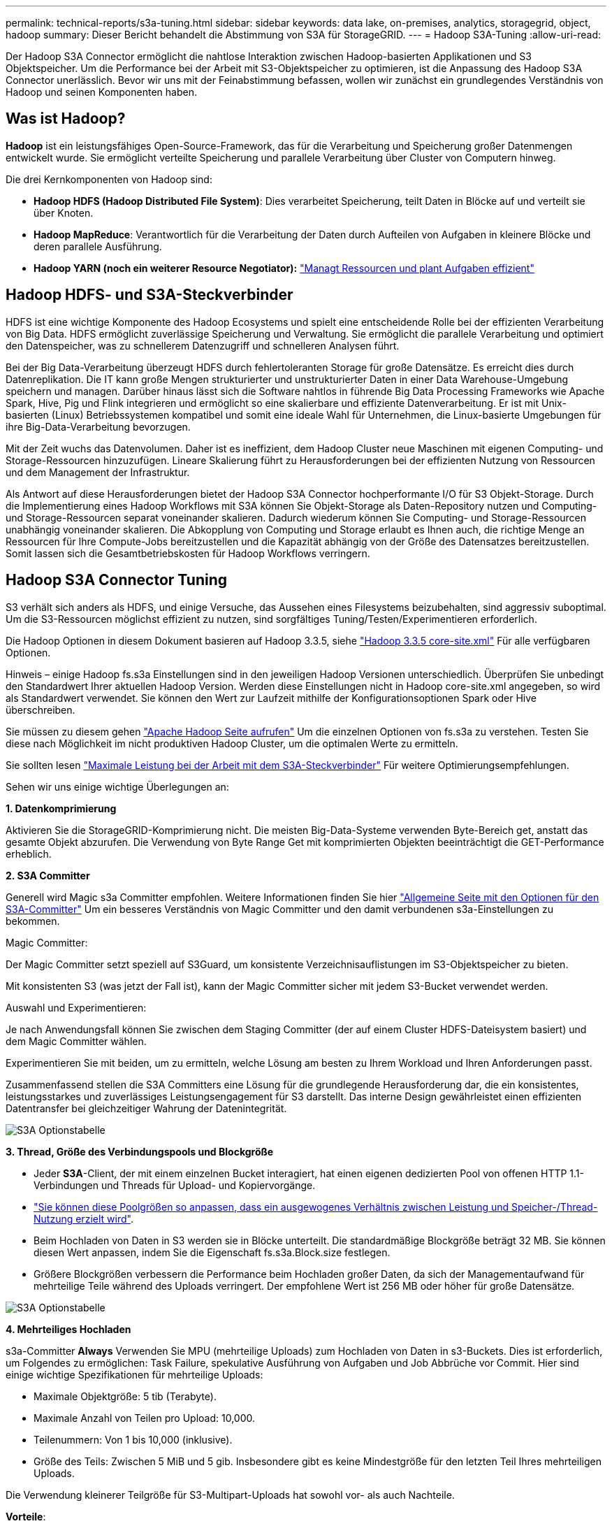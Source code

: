 ---
permalink: technical-reports/s3a-tuning.html 
sidebar: sidebar 
keywords: data lake, on-premises, analytics, storagegrid, object, hadoop 
summary: Dieser Bericht behandelt die Abstimmung von S3A für StorageGRID. 
---
= Hadoop S3A-Tuning
:allow-uri-read: 


Der Hadoop S3A Connector ermöglicht die nahtlose Interaktion zwischen Hadoop-basierten Applikationen und S3 Objektspeicher. Um die Performance bei der Arbeit mit S3-Objektspeicher zu optimieren, ist die Anpassung des Hadoop S3A Connector unerlässlich. Bevor wir uns mit der Feinabstimmung befassen, wollen wir zunächst ein grundlegendes Verständnis von Hadoop und seinen Komponenten haben.



== Was ist Hadoop?

*Hadoop* ist ein leistungsfähiges Open-Source-Framework, das für die Verarbeitung und Speicherung großer Datenmengen entwickelt wurde. Sie ermöglicht verteilte Speicherung und parallele Verarbeitung über Cluster von Computern hinweg.

Die drei Kernkomponenten von Hadoop sind:

* *Hadoop HDFS (Hadoop Distributed File System)*: Dies verarbeitet Speicherung, teilt Daten in Blöcke auf und verteilt sie über Knoten.
* *Hadoop MapReduce*: Verantwortlich für die Verarbeitung der Daten durch Aufteilen von Aufgaben in kleinere Blöcke und deren parallele Ausführung.
* *Hadoop YARN (noch ein weiterer Resource Negotiator):* https://www.simplilearn.com/tutorials/hadoop-tutorial/what-is-hadoop["Managt Ressourcen und plant Aufgaben effizient"]




== Hadoop HDFS- und S3A-Steckverbinder

HDFS ist eine wichtige Komponente des Hadoop Ecosystems und spielt eine entscheidende Rolle bei der effizienten Verarbeitung von Big Data. HDFS ermöglicht zuverlässige Speicherung und Verwaltung. Sie ermöglicht die parallele Verarbeitung und optimiert den Datenspeicher, was zu schnellerem Datenzugriff und schnelleren Analysen führt.

Bei der Big Data-Verarbeitung überzeugt HDFS durch fehlertoleranten Storage für große Datensätze. Es erreicht dies durch Datenreplikation. Die IT kann große Mengen strukturierter und unstrukturierter Daten in einer Data Warehouse-Umgebung speichern und managen. Darüber hinaus lässt sich die Software nahtlos in führende Big Data Processing Frameworks wie Apache Spark, Hive, Pig und Flink integrieren und ermöglicht so eine skalierbare und effiziente Datenverarbeitung. Er ist mit Unix-basierten (Linux) Betriebssystemen kompatibel und somit eine ideale Wahl für Unternehmen, die Linux-basierte Umgebungen für ihre Big-Data-Verarbeitung bevorzugen.

Mit der Zeit wuchs das Datenvolumen. Daher ist es ineffizient, dem Hadoop Cluster neue Maschinen mit eigenen Computing- und Storage-Ressourcen hinzuzufügen. Lineare Skalierung führt zu Herausforderungen bei der effizienten Nutzung von Ressourcen und dem Management der Infrastruktur.

Als Antwort auf diese Herausforderungen bietet der Hadoop S3A Connector hochperformante I/O für S3 Objekt-Storage. Durch die Implementierung eines Hadoop Workflows mit S3A können Sie Objekt-Storage als Daten-Repository nutzen und Computing- und Storage-Ressourcen separat voneinander skalieren. Dadurch wiederum können Sie Computing- und Storage-Ressourcen unabhängig voneinander skalieren. Die Abkopplung von Computing und Storage erlaubt es Ihnen auch, die richtige Menge an Ressourcen für Ihre Compute-Jobs bereitzustellen und die Kapazität abhängig von der Größe des Datensatzes bereitzustellen. Somit lassen sich die Gesamtbetriebskosten für Hadoop Workflows verringern.



== Hadoop S3A Connector Tuning

S3 verhält sich anders als HDFS, und einige Versuche, das Aussehen eines Filesystems beizubehalten, sind aggressiv suboptimal. Um die S3-Ressourcen möglichst effizient zu nutzen, sind sorgfältiges Tuning/Testen/Experimentieren erforderlich.

Die Hadoop Optionen in diesem Dokument basieren auf Hadoop 3.3.5, siehe https://hadoop.apache.org/docs/r3.3.5/hadoop-project-dist/hadoop-common/core-default.xml["Hadoop 3.3.5 core-site.xml"] Für alle verfügbaren Optionen.

Hinweis – einige Hadoop fs.s3a Einstellungen sind in den jeweiligen Hadoop Versionen unterschiedlich. Überprüfen Sie unbedingt den Standardwert Ihrer aktuellen Hadoop Version. Werden diese Einstellungen nicht in Hadoop core-site.xml angegeben, so wird als Standardwert verwendet. Sie können den Wert zur Laufzeit mithilfe der Konfigurationsoptionen Spark oder Hive überschreiben.

Sie müssen zu diesem gehen https://netapp.sharepoint.com/sites/StorageGRIDTME/Shared%20Documents/General/Partners/Dremio/SG%20data%20lake%20TR/Apache%20Hadoop%20Amazon%20Web%20Services%20support%20–%20Maximizing%20Performance%20when%20working%20with%20the%20S3A%20Connector["Apache Hadoop Seite aufrufen"] Um die einzelnen Optionen von fs.s3a zu verstehen. Testen Sie diese nach Möglichkeit im nicht produktiven Hadoop Cluster, um die optimalen Werte zu ermitteln.

Sie sollten lesen https://hadoop.apache.org/docs/stable/hadoop-aws/tools/hadoop-aws/performance.html["Maximale Leistung bei der Arbeit mit dem S3A-Steckverbinder"] Für weitere Optimierungsempfehlungen.

Sehen wir uns einige wichtige Überlegungen an:

*1. Datenkomprimierung*

Aktivieren Sie die StorageGRID-Komprimierung nicht. Die meisten Big-Data-Systeme verwenden Byte-Bereich get, anstatt das gesamte Objekt abzurufen. Die Verwendung von Byte Range Get mit komprimierten Objekten beeinträchtigt die GET-Performance erheblich.

*2. S3A Committer*

Generell wird Magic s3a Committer empfohlen. Weitere Informationen finden Sie hier https://hadoop.apache.org/docs/current/hadoop-aws/tools/hadoop-aws/committers.html#Common_S3A_Committer_Options["Allgemeine Seite mit den Optionen für den S3A-Committer"] Um ein besseres Verständnis von Magic Committer und den damit verbundenen s3a-Einstellungen zu bekommen.

Magic Committer:

Der Magic Committer setzt speziell auf S3Guard, um konsistente Verzeichnisauflistungen im S3-Objektspeicher zu bieten.

Mit konsistenten S3 (was jetzt der Fall ist), kann der Magic Committer sicher mit jedem S3-Bucket verwendet werden.

Auswahl und Experimentieren:

Je nach Anwendungsfall können Sie zwischen dem Staging Committer (der auf einem Cluster HDFS-Dateisystem basiert) und dem Magic Committer wählen.

Experimentieren Sie mit beiden, um zu ermitteln, welche Lösung am besten zu Ihrem Workload und Ihren Anforderungen passt.

Zusammenfassend stellen die S3A Committers eine Lösung für die grundlegende Herausforderung dar, die ein konsistentes, leistungsstarkes und zuverlässiges Leistungsengagement für S3 darstellt. Das interne Design gewährleistet einen effizienten Datentransfer bei gleichzeitiger Wahrung der Datenintegrität.

image:../media/s3a-tuning/image1.png["S3A Optionstabelle"]

*3. Thread, Größe des Verbindungspools und Blockgröße*

* Jeder *S3A*-Client, der mit einem einzelnen Bucket interagiert, hat einen eigenen dedizierten Pool von offenen HTTP 1.1-Verbindungen und Threads für Upload- und Kopiervorgänge.
* https://hadoop.apache.org/docs/stable/hadoop-aws/tools/hadoop-aws/performance.html["Sie können diese Poolgrößen so anpassen, dass ein ausgewogenes Verhältnis zwischen Leistung und Speicher-/Thread-Nutzung erzielt wird"].
* Beim Hochladen von Daten in S3 werden sie in Blöcke unterteilt. Die standardmäßige Blockgröße beträgt 32 MB. Sie können diesen Wert anpassen, indem Sie die Eigenschaft fs.s3a.Block.size festlegen.
* Größere Blockgrößen verbessern die Performance beim Hochladen großer Daten, da sich der Managementaufwand für mehrteilige Teile während des Uploads verringert. Der empfohlene Wert ist 256 MB oder höher für große Datensätze.


image:../media/s3a-tuning/image2.png["S3A Optionstabelle"]

*4. Mehrteiliges Hochladen*

s3a-Committer *Always* Verwenden Sie MPU (mehrteilige Uploads) zum Hochladen von Daten in s3-Buckets. Dies ist erforderlich, um Folgendes zu ermöglichen: Task Failure, spekulative Ausführung von Aufgaben und Job Abbrüche vor Commit. Hier sind einige wichtige Spezifikationen für mehrteilige Uploads:

* Maximale Objektgröße: 5 tib (Terabyte).
* Maximale Anzahl von Teilen pro Upload: 10,000.
* Teilenummern: Von 1 bis 10,000 (inklusive).
* Größe des Teils: Zwischen 5 MiB und 5 gib. Insbesondere gibt es keine Mindestgröße für den letzten Teil Ihres mehrteiligen Uploads.


Die Verwendung kleinerer Teilgröße für S3-Multipart-Uploads hat sowohl vor- als auch Nachteile.

*Vorteile*:

* Schnelle Wiederherstellung von Netzwerkproblemen: Wenn Sie kleinere Teile hochladen, werden die Auswirkungen des Neustarts eines fehlgeschlagenen Uploads aufgrund eines Netzwerkfehlers minimiert. Wenn ein Teil fehlschlägt, müssen Sie nur dieses Teil neu hochladen, nicht das gesamte Objekt.
* Bessere Parallelisierung: Mehr Teile können parallel hochgeladen werden, wobei Multi-Threading oder gleichzeitige Verbindungen genutzt werden können. Diese Parallelisierung verbessert die Performance, insbesondere bei der Verarbeitung großer Dateien.


*Nachteil*:

* Netzwerk-Overhead: Kleinere Teilegröße bedeutet, dass mehr Teile hochgeladen werden müssen, jedes Teil benötigt eine eigene HTTP-Anforderung. Mehr HTTP-Anfragen erhöhen den Overhead beim Initiieren und Abschließen einzelner Anfragen. Die Verwaltung einer großen Anzahl von Kleinteilen kann die Leistung beeinträchtigen.
* Komplexität: Die Verwaltung der Bestellung, die Nachverfolgung von Teilen und die Sicherstellung erfolgreicher Uploads können umständlich sein. Wenn der Upload abgebrochen werden muss, müssen alle bereits hochgeladenen Teile nachverfolgt und gelöscht werden.


Für Hadoop wird eine Teilegröße von 256 MB oder höher für fs.s3a.Multipart.size empfohlen. Stellen Sie immer den Wert fs.s3a.mutlipart.threshold auf 2 x fs.s3a.multipart.size ein. Beispiel: Fs.s3a.multipart.size = 256M, fs.s3a.mutlipart.threshold sollte 512M sein.

Größere Teilegröße für großen Datensatz verwenden Es ist wichtig, eine Teilegröße zu wählen, die diese Faktoren auf der Grundlage Ihres spezifischen Anwendungsfalls und der Netzwerkbedingungen ausgleicht.

Ein mehrteiliges Hochladen ist ein https://docs.aws.amazon.com/AmazonS3/latest/dev/mpuoverview.html?trk=el_a134p000006vpP2AAI&trkCampaign=AWSInsights_Website_Docs_AmazonS3-dev-mpuoverview&sc_channel=el&sc_campaign=AWSInsights_Blog_discovering-and-deleting-incomplete-multipart-uploads-to-lower-&sc_outcome=Product_Marketing["Prozess in drei Schritten"]:

. Der Upload wird gestartet, StorageGRID gibt eine Upload-ID zurück.
. Die Objektteile werden mit der Upload-ID hochgeladen.
. Sobald alle Objektteile hochgeladen sind, sendet die komplette mehrteilige Upload-Anfrage mit Upload-ID. StorageGRID erstellt das Objekt aus den hochgeladenen Teilen, und der Client kann auf das Objekt zugreifen.


Wenn die Anfrage zum vollständigen Hochladen mehrerer Teile nicht erfolgreich gesendet wird, bleiben die Teile in StorageGRID und erstellen kein Objekt. Dies geschieht, wenn Jobs unterbrochen, fehlgeschlagen oder abgebrochen werden. Die Teile verbleiben im Raster, bis der Upload mehrerer Teile abgeschlossen ist oder abgebrochen wird oder StorageGRID diese Teile löscht, wenn 15 Tage nach dem Upload vergangen sind. Wenn sich viele (einige Hunderttausend bis Millionen) mehrteilige Uploads in einem Bucket befinden und Hadoop ‘list-Multipart-Uploads’ sendet (diese Anfrage filtert nicht nach Upload-id), kann die Bearbeitung der Anfrage sehr viel Zeit in Anspruch nehmen oder eventuell eine bestimmte Zeit in Anspruch nehmen. Sie können die Einstellung fs.s3a.mutlipart.purge mit dem entsprechenden Wert fs.s3a.Multipart.purge.age (z. B. 5 bis 7 Tage, verwenden Sie den Standardwert 86400, d. h. 1 Tag) auf true setzen. Oder wenden Sie sich an den NetApp Support, um die Situation zu untersuchen.

image:../media/s3a-tuning/image3.png["S3A Optionstabelle"]

*5. Pufferschreibdaten im Speicher*

Zur Verbesserung der Performance können Sie Schreibdaten vor dem Hochladen in S3 zwischenspeichern. Dies kann die Anzahl kleiner Schreibvorgänge reduzieren und die Effizienz verbessern.

image:../media/s3a-tuning/image4.png["S3A Optionstabelle"]

S3 und HDFS funktionieren jedoch auf unterschiedliche Weise. Um die S3-Ressourcen optimal zu nutzen, sind sorgfältiges Tuning/Test/Experiment nötig.
